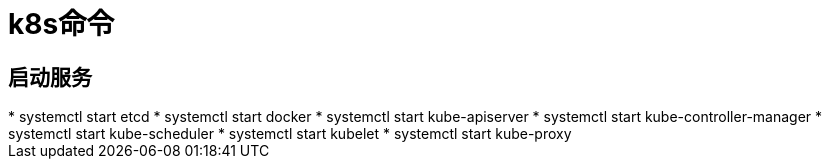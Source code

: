 = k8s命令

== 启动服务

++++
* systemctl start etcd
* systemctl start docker
* systemctl start kube-apiserver
* systemctl start kube-controller-manager
* systemctl start kube-scheduler
* systemctl start kubelet
* systemctl start kube-proxy
++++